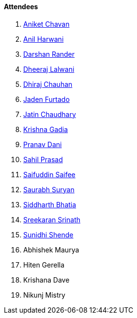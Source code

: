 ==== Attendees

. link:https://twitter.com/ianiketchavan[Aniket Chavan^]
. link:https://www.linkedin.com/in/anilharwani[Anil Harwani^]
. link:https://twitter.com/SirusTweets[Darshan Rander^]
. link:https://twitter.com/DhiruCodes[Dheeraj Lalwani^]
. link:https://twitter.com/cdhiraj40[Dhiraj Chauhan^]
. link:https://twitter.com/furtado_jaden[Jaden Furtado^]
. link:https://twitter.com/JatinCh1326[Jatin Chaudhary^]
. link:https://linkedin.com/in/krishna-gadia[Krishna Gadia^]
. link:https://twitter.com/PranavDani3[Pranav Dani^]
. link:https://twitter.com/sailorworks[Sahil Prasad^]
. link:https://twitter.com/SaifSaifee_dev[Saifuddin Saifee^]
. link:https://twitter.com/0xSaurabh[Saurabh Suryan^]
. link:https://twitter.com/Darth_Sid512[Siddharth Bhatia^]
. link:https://twitter.com/skxrxn[Sreekaran Srinath^]
. link:https://twitter.com/SunidhiShende[Sunidhi Shende^]
. Abhishek Maurya
. Hiten Gerella
. Krishana Dave
. Nikunj Mistry
